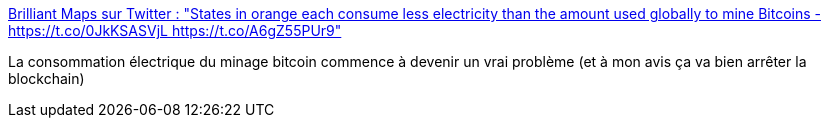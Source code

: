 :jbake-type: post
:jbake-status: published
:jbake-title: Brilliant Maps sur Twitter : "States in orange each consume less electricity than the amount used globally to mine Bitcoins - https://t.co/0JkKSASVjL https://t.co/A6gZ55PUr9"
:jbake-tags: blockchain,écologie,_mois_nov.,_année_2017
:jbake-date: 2017-11-24
:jbake-depth: ../
:jbake-uri: shaarli/1511509087000.adoc
:jbake-source: https://nicolas-delsaux.hd.free.fr/Shaarli?searchterm=https%3A%2F%2Ftwitter.com%2FBrilliantMaps%2Fstatus%2F933826746230693890&searchtags=blockchain+%C3%A9cologie+_mois_nov.+_ann%C3%A9e_2017
:jbake-style: shaarli

https://twitter.com/BrilliantMaps/status/933826746230693890[Brilliant Maps sur Twitter : "States in orange each consume less electricity than the amount used globally to mine Bitcoins - https://t.co/0JkKSASVjL https://t.co/A6gZ55PUr9"]

La consommation électrique du minage bitcoin commence à devenir un vrai problème (et à mon avis ça va bien arrêter la blockchain)
